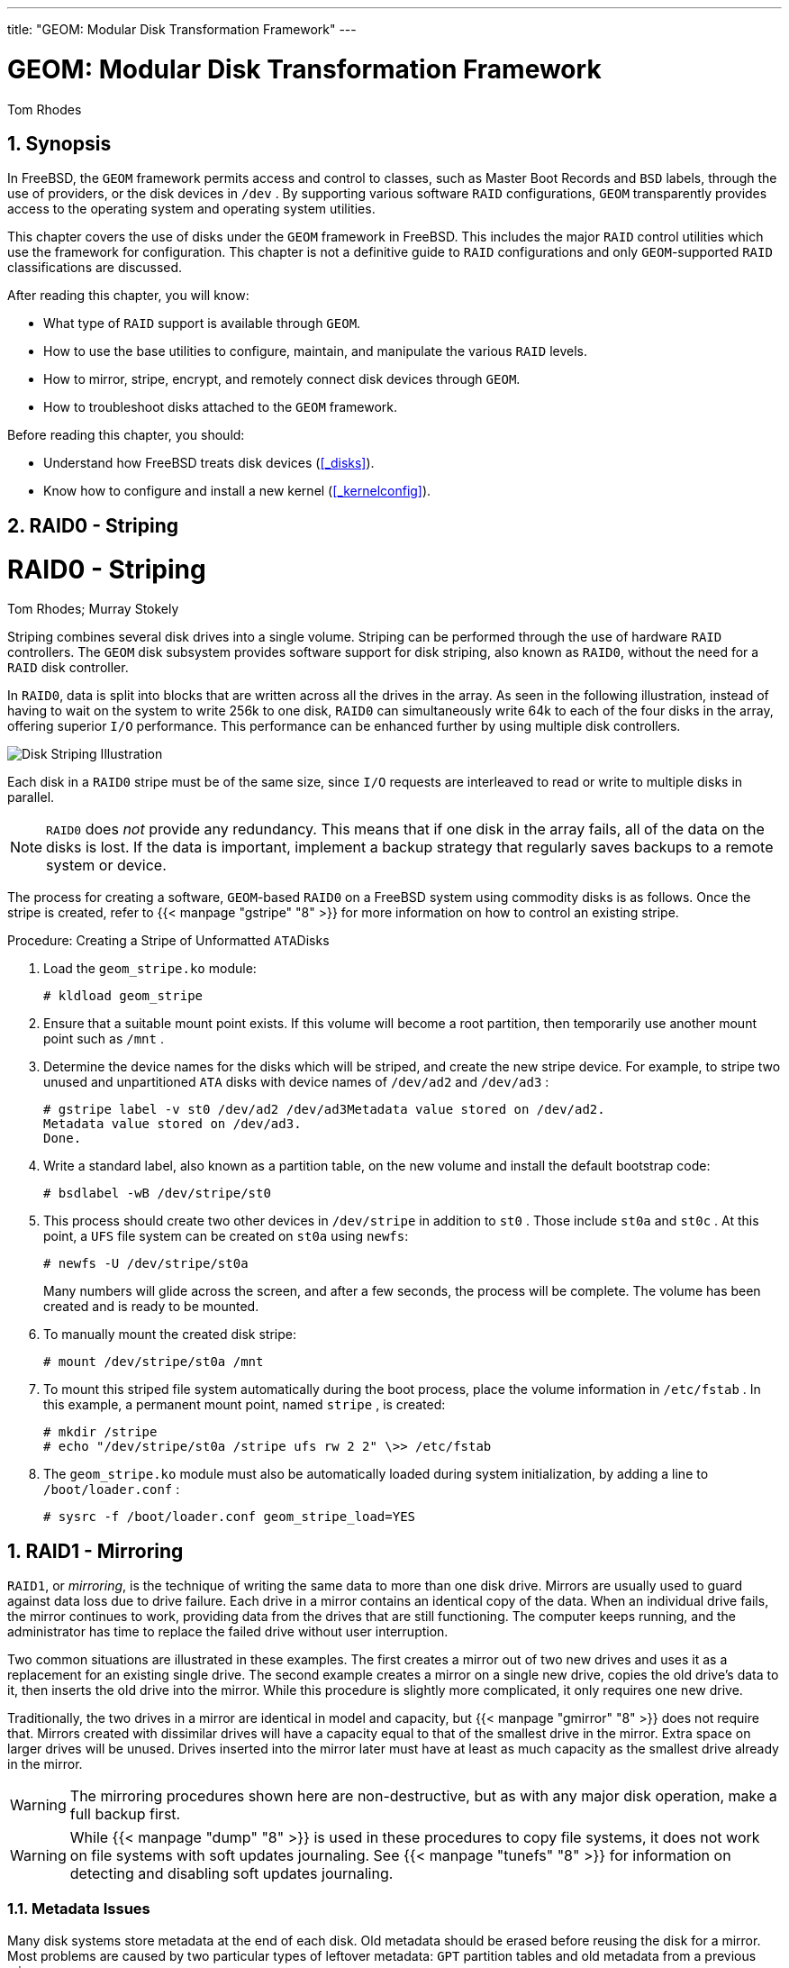 ---
title: "GEOM: Modular Disk Transformation Framework"
---
[[_geom]]
= GEOM: Modular Disk Transformation Framework
:doctype: book
:sectnums:
:toc: left
:icons: font
:experimental:
:sourcedir: .
:imagesdir: ./images
Tom Rhodes

[[_geom_synopsis]]
== Synopsis

(((GEOM)))

(((GEOM Disk Framework)))


In FreeBSD, the [acronym]``GEOM`` framework permits access and control to classes, such as Master Boot Records and [acronym]``BSD`` labels, through the use of providers, or the disk devices in [path]``/dev``
.
By supporting various software [acronym]``RAID`` configurations, [acronym]``GEOM`` transparently provides access  to the operating system and operating system utilities.

This chapter covers the use of disks under the [acronym]``GEOM`` framework in FreeBSD.
This includes the major [acronym]``RAID`` control utilities which use the framework for configuration.
This chapter is not a definitive guide to [acronym]``RAID`` configurations and only [acronym]``GEOM``-supported [acronym]``RAID`` classifications are discussed.

After reading this chapter, you will know:

* What type of [acronym]``RAID`` support is available through [acronym]``GEOM``.
* How to use the base utilities to configure, maintain, and manipulate the various [acronym]``RAID``	  levels.
* How to mirror, stripe, encrypt, and remotely connect disk devices through [acronym]``GEOM``.
* How to troubleshoot disks attached to the [acronym]``GEOM`` framework.


Before reading this chapter, you should:

* Understand how FreeBSD treats disk devices (<<_disks>>).
* Know how to configure and install a new kernel (<<_kernelconfig>>).


[[_geom_striping]]
== RAID0 - Striping
= RAID0 - Striping
:imagesdir: ./images
Tom Rhodes; Murray Stokely

(((GEOM)))

(((Striping)))


Striping combines several disk drives into a single volume.
Striping can be performed through the use of hardware [acronym]``RAID`` controllers.
The [acronym]``GEOM`` disk subsystem provides software support for disk striping, also known as [acronym]``RAID0``, without the need for a [acronym]``RAID`` disk controller.

In [acronym]``RAID0``, data is split into blocks that are written across all the drives in the array.
As seen in the following illustration, instead of having to wait on the system to write 256k to one disk, [acronym]``RAID0`` can simultaneously write 64k to each of the four disks in the array, offering superior [acronym]``I/O`` performance.
This performance can be enhanced further by using multiple disk controllers.



image::geom/striping[Disk Striping Illustration]


Each disk in a [acronym]``RAID0`` stripe must be of the same size, since [acronym]``I/O`` requests are interleaved to read or write to multiple disks in parallel.

[NOTE]
====
[acronym]``RAID0`` does _not_	provide any redundancy.
This means that if one disk in the array fails, all of the data on the disks is lost.
If the data is important, implement a backup strategy that regularly saves backups to a remote system or device.
====


The process for creating a software, [acronym]``GEOM``-based [acronym]``RAID0`` on a FreeBSD system using commodity disks is as follows.
Once the stripe is created, refer to  {{< manpage "gstripe" "8" >}}
 for more information on how to control an existing stripe.

.Procedure: Creating a Stripe of Unformatted [acronym]``ATA``Disks
. Load the [path]``geom_stripe.ko`` module:
+

----
# kldload geom_stripe
----
. Ensure that a suitable mount point exists. If this volume will become a root partition, then temporarily use another mount point such as [path]``/mnt`` .
. Determine the device names for the disks which will be striped, and create the new stripe device. For example, to stripe two unused and unpartitioned [acronym]``ATA`` disks with device names of [path]``/dev/ad2`` and [path]``/dev/ad3`` :
+

----
# gstripe label -v st0 /dev/ad2 /dev/ad3Metadata value stored on /dev/ad2.
Metadata value stored on /dev/ad3.
Done.
----
. Write a standard label, also known as a partition table, on the new volume and install the default bootstrap code:
+

----
# bsdlabel -wB /dev/stripe/st0
----
. This process should create two other devices in [path]``/dev/stripe`` in addition to [path]``st0`` . Those include [path]``st0a`` and [path]``st0c`` . At this point, a [acronym]``UFS`` file system can be created on [path]``st0a`` using [command]``newfs``:
+

----
# newfs -U /dev/stripe/st0a
----
+
Many numbers will glide across the screen, and after a few seconds, the process will be complete.
The volume has been created and is ready to be mounted.
. To manually mount the created disk stripe:
+

----
# mount /dev/stripe/st0a /mnt
----
. To mount this striped file system automatically during the boot process, place the volume information in [path]``/etc/fstab`` . In this example, a permanent mount point, named [path]``stripe`` , is created:
+

----
# mkdir /stripe
# echo "/dev/stripe/st0a /stripe ufs rw 2 2" \>> /etc/fstab
----
. The [path]``geom_stripe.ko`` module must also be automatically loaded during system initialization, by adding a line to [path]``/boot/loader.conf`` :
+

----
# sysrc -f /boot/loader.conf geom_stripe_load=YES
----


[[_geom_mirror]]
== RAID1 - Mirroring

(((GEOM)))

(((Disk Mirroring)))

(((RAID1)))

[acronym]``
RAID1``, or __mirroring__, is the technique of writing the same data to more than one disk drive.
Mirrors are usually used to guard against data loss due to drive failure.
Each drive in a mirror contains an identical copy of the data.
When an individual drive fails, the mirror continues to work, providing data from the drives that are still functioning.
The computer keeps running, and the administrator has time to replace the failed drive without user interruption.

Two common situations are illustrated in these examples.
The first creates a mirror out of two new drives and uses it as a replacement for an existing single drive.
The second example creates a mirror on a single new drive, copies the old drive's data to it, then inserts the old drive into the mirror.
While this procedure is slightly more complicated, it only requires one new drive.

Traditionally, the two drives in a mirror are identical in model and capacity, but  {{< manpage "gmirror" "8" >}}
 does not require that.
Mirrors created with dissimilar drives will have a capacity equal to that of the smallest drive in the mirror.
Extra space on larger drives will be unused.
Drives inserted into the mirror later must have at least as much capacity as the smallest drive already in the mirror.

[WARNING]
====
The mirroring procedures shown here are non-destructive, but as with any major disk operation, make a full backup first.
====

[WARNING]
====
While  {{< manpage "dump" "8" >}}
 is used in these procedures to copy file systems, it does not work on file systems with soft updates journaling.
See  {{< manpage "tunefs" "8" >}}
 for information on detecting and disabling soft updates journaling.
====

[[_geom_mirror_metadata]]
=== Metadata Issues


Many disk systems store metadata at the end of each disk.
Old metadata should be erased before reusing the disk for a mirror.
Most problems are caused by two particular types of leftover metadata: [acronym]``GPT`` partition tables and old metadata from a previous mirror.

[acronym]``GPT`` metadata can be erased with  {{< manpage "gpart" "8" >}}
.
This example erases both primary and backup [acronym]``GPT`` partition tables from disk [path]``ada8``
:

----
# gpart destroy -F ada8
----


A disk can be removed from an active mirror and the metadata erased in one step using  {{< manpage "gmirror" "8" >}}
.
Here, the example disk [path]``ada8``
 is removed from the active mirror [path]``gm4``
:

----
# gmirror remove gm4 ada8
----


If the mirror is not running, but old mirror metadata is still on the disk, use [command]``gmirror clear`` to remove it:

----
# gmirror clear ada8
----

 {{< manpage "gmirror" "8" >}}
 stores one block of metadata at the end of the disk.
Because [acronym]``GPT`` partition schemes also store metadata at the end of the disk, mirroring entire [acronym]``GPT`` disks with  {{< manpage "gmirror" "8" >}}
 is not recommended. [acronym]``MBR`` partitioning is used here because it only stores a partition table at the start of the disk and does not conflict with the mirror metadata.

[[_geom_mirror_two_new_disks]]
=== Creating a Mirror with Two New Disks


In this example, FreeBSD has already been installed on a single disk, [path]``ada0``
.
Two new disks, [path]``ada1``
 and [path]``ada2``
, have been connected to the system.
A new mirror will be created on these two disks and used to replace the old single disk.

The [path]``geom_mirror.ko``
 kernel module must either be built into the kernel or loaded at boot- or run-time.
Manually load the kernel module now:

----
# gmirror load
----


Create the mirror with the two new drives:

----
# gmirror label -v gm0 /dev/ada1 /dev/ada2
----

[path]``gm0``
 is a user-chosen device name assigned to the new mirror.
After the mirror has been started, this device name appears in [path]``/dev/mirror/``
.

[acronym]``MBR`` and [app]``bsdlabel`` partition tables can now be created on the mirror with  {{< manpage "gpart" "8" >}}
.
This example uses a traditional file system layout, with partitions for [path]``/``
, swap, [path]``/var``
, [path]``/tmp``
, and [path]``/usr``
.
A single [path]``/``
 and a swap partition will also work.

Partitions on the mirror do not have to be the same size as those on the existing disk, but they must be large enough to hold all the data already present on [path]``ada0``
.

----
# gpart create -s MBR mirror/gm0
# gpart add -t freebsd -a 4k mirror/gm0
# gpart show mirror/gm0=>       63  156301423  mirror/gm0  MBR  (74G)
         63         63                    - free -  (31k)
        126  156301299                 1  freebsd  (74G)
  156301425         61                    - free -  (30k)
----

----
# gpart create -s BSD mirror/gm0s1
# gpart add -t freebsd-ufs  -a 4k -s 2g mirror/gm0s1
# gpart add -t freebsd-swap -a 4k -s 4g mirror/gm0s1
# gpart add -t freebsd-ufs  -a 4k -s 2g mirror/gm0s1
# gpart add -t freebsd-ufs  -a 4k -s 1g mirror/gm0s1
# gpart add -t freebsd-ufs  -a 4k       mirror/gm0s1
# gpart show mirror/gm0s1=>        0  156301299  mirror/gm0s1  BSD  (74G)
          0          2                      - free -  (1.0k)
          2    4194304                   1  freebsd-ufs  (2.0G)
    4194306    8388608                   2  freebsd-swap  (4.0G)
   12582914    4194304                   4  freebsd-ufs  (2.0G)
   16777218    2097152                   5  freebsd-ufs  (1.0G)
   18874370  137426928                   6  freebsd-ufs  (65G)
  156301298          1                      - free -  (512B)
----


Make the mirror bootable by installing bootcode in the [acronym]``MBR`` and bsdlabel and setting the active slice:

----
# gpart bootcode -b /boot/mbr mirror/gm0
# gpart set -a active -i 1 mirror/gm0
# gpart bootcode -b /boot/boot mirror/gm0s1
----


Format the file systems on the new mirror, enabling soft-updates.

----
# newfs -U /dev/mirror/gm0s1a
# newfs -U /dev/mirror/gm0s1d
# newfs -U /dev/mirror/gm0s1e
# newfs -U /dev/mirror/gm0s1f
----


File systems from the original [path]``ada0``
	disk can now be copied onto the mirror with  {{< manpage "dump" "8" >}}
 and  {{< manpage "restore" "8" >}}
.

----
# mount /dev/mirror/gm0s1a /mnt
# dump -C16 -b64 -0aL -f - / | (cd /mnt && restore -rf -)
# mount /dev/mirror/gm0s1d /mnt/var
# mount /dev/mirror/gm0s1e /mnt/tmp
# mount /dev/mirror/gm0s1f /mnt/usr
# dump -C16 -b64 -0aL -f - /var | (cd /mnt/var && restore -rf -)
# dump -C16 -b64 -0aL -f - /tmp | (cd /mnt/tmp && restore -rf -)
# dump -C16 -b64 -0aL -f - /usr | (cd /mnt/usr && restore -rf -)
----


Edit [path]``/mnt/etc/fstab``
 to point to the new mirror file systems:

[source]
----
# Device		Mountpoint	FStype	Options	Dump	Pass#
/dev/mirror/gm0s1a	/		ufs	rw	1	1
/dev/mirror/gm0s1b	none		swap	sw	0	0
/dev/mirror/gm0s1d	/var		ufs	rw	2	2
/dev/mirror/gm0s1e	/tmp		ufs	rw	2	2
/dev/mirror/gm0s1f	/usr		ufs	rw	2	2
----


If the [path]``geom_mirror.ko``
 kernel module has not been built into the kernel, [path]``/mnt/boot/loader.conf``
 is edited to load the module at boot:

[source]
----
geom_mirror_load="YES"
----


Reboot the system to test the new mirror and verify that all data has been copied.
The [acronym]``BIOS`` will see the mirror as two individual drives rather than a mirror.
Because the drives are identical, it does not matter which is selected to boot.

See <<_gmirror_troubleshooting>> if there are problems booting.
Powering down and disconnecting the original [path]``ada0``
 disk will allow it to be kept as an offline backup.

In use, the mirror will behave just like the original single drive.

[[_geom_mirror_existing_drive]]
=== Creating a Mirror with an Existing Drive


In this example, FreeBSD has already been installed on a single disk, [path]``ada0``
.
A new disk, [path]``ada1``
, has been connected to the system.
A one-disk mirror will be created on the new disk, the existing system copied onto it, and then the old disk will be inserted into the mirror.
This slightly complex procedure is required because [command]``gmirror`` needs to put a 512-byte block of metadata at the end of each disk, and the existing [path]``ada0``
 has usually had all of its space already allocated.

Load the [path]``geom_mirror.ko``
 kernel module:

----
# gmirror load
----


Check the media size of the original disk with [command]``diskinfo``:

----
# diskinfo -v ada0 | head -n3/dev/ada0
	512             # sectorsize
	1000204821504   # mediasize in bytes (931G)
----


Create a mirror on the new disk.
To make certain that the mirror capacity is not any larger than the original [path]``ada0``
 drive,  {{< manpage "gnop" "8" >}}
 is used to create a fake drive of the exact same size.
This drive does not store any data, but is used only to limit the size of the mirror.
When  {{< manpage "gmirror" "8" >}}
 creates the mirror, it will restrict the capacity to the size of [path]``gzero.nop``
, even if the new [path]``ada1``
 drive has more space.
Note that the [replaceable]``1000204821504`` in the second line is equal to [path]``ada0``
's media size as shown by [command]``diskinfo`` above.

----
# geom zero load
# gnop create -s 1000204821504 gzero
# gmirror label -v gm0 gzero.nop ada1
# gmirror forget gm0
----


Since [path]``gzero.nop``
 does not store any data, the mirror does not see it as connected.
The mirror is told to "`forget`"
 unconnected components, removing references to [path]``gzero.nop``
.
The result is a mirror device containing only a single disk, [path]``ada1``
.

After creating [path]``gm0``
, view the partition table on [path]``ada0``
.
This output is from a 1{nbsp}TB drive.
If there is some unallocated space at the end of the drive, the contents may be copied directly from [path]``ada0``
 to the new mirror.

However, if the output shows that all of the space on the disk is allocated, as in the following listing, there is no space available for the 512-byte mirror metadata at the end of the disk.

----
# gpart show ada0=>        63  1953525105        ada0  MBR  (931G)
          63  1953525105           1  freebsd  [active]  (931G)
----


In this case, the partition table must be edited to reduce the capacity by one sector on [path]``mirror/gm0``
.
The procedure will be explained later.

In either case, partition tables on the primary disk should be first copied using [command]``gpart backup``	and [command]``gpart restore``.

----
# gpart backup ada0 > table.ada0
# gpart backup ada0s1 > table.ada0s1
----


These commands create two files, [path]``table.ada0``
 and [path]``table.ada0s1``
.
This example is from a 1{nbsp}TB drive:

----
# cat table.ada0MBR 4
1 freebsd         63 1953525105   [active]
----

----
# cat table.ada0s1BSD 8
1  freebsd-ufs          0    4194304
2 freebsd-swap    4194304   33554432
4  freebsd-ufs   37748736   50331648
5  freebsd-ufs   88080384   41943040
6  freebsd-ufs  130023424  838860800
7  freebsd-ufs  968884224  984640881
----


If no free space is shown at the end of the disk, the size of both the slice and the last partition must be reduced by one sector.
Edit the two files, reducing the size of both the slice and last partition by one.
These are the last numbers in each listing.

----
# cat table.ada0MBR 4
1 freebsd         63[active]
----

----
# cat table.ada0s1BSD 8
1  freebsd-ufs          0    4194304
2 freebsd-swap    4194304   33554432
4  freebsd-ufs   37748736   50331648
5  freebsd-ufs   88080384   41943040
6  freebsd-ufs  130023424  838860800
7  freebsd-ufs  968884224
----


If at least one sector was unallocated at the end of the disk, these two files can be used without modification.

Now restore the partition table into [path]``mirror/gm0``
:

----
# gpart restore mirror/gm0 < table.ada0
# gpart restore mirror/gm0s1 < table.ada0s1
----


Check the partition table with [command]``gpart show``.
This example has [path]``gm0s1a``
 for [path]``/``
, [path]``gm0s1d``
 for [path]``/var``
, [path]``gm0s1e``
 for [path]``/usr``
, [path]``gm0s1f``
 for [path]``/data1``
, and [path]``gm0s1g``
 for [path]``/data2``
.

----
# gpart show mirror/gm0=>        63  1953525104  mirror/gm0  MBR  (931G)
          63  1953525042           1  freebsd  [active]  (931G)
  1953525105          62              - free -  (31k)
# gpart show mirror/gm0s1=>         0  1953525042  mirror/gm0s1  BSD  (931G)
           0     2097152             1  freebsd-ufs  (1.0G)
     2097152    16777216             2  freebsd-swap  (8.0G)
    18874368    41943040             4  freebsd-ufs  (20G)
    60817408    20971520             5  freebsd-ufs  (10G)
    81788928   629145600             6  freebsd-ufs  (300G)
   710934528  1242590514             7  freebsd-ufs  (592G)
  1953525042          63                - free -  (31k)
----


Both the slice and the last partition must have at least one free block at the end of the disk.

Create file systems on these new partitions.
The number of partitions will vary to match the original disk, [path]``ada0``
.

----
# newfs -U /dev/mirror/gm0s1a
# newfs -U /dev/mirror/gm0s1d
# newfs -U /dev/mirror/gm0s1e
# newfs -U /dev/mirror/gm0s1f
# newfs -U /dev/mirror/gm0s1g
----


Make the mirror bootable by installing bootcode in the [acronym]``MBR`` and bsdlabel and setting the active slice:

----
# gpart bootcode -b /boot/mbr mirror/gm0
# gpart set -a active -i 1 mirror/gm0
# gpart bootcode -b /boot/boot mirror/gm0s1
----


Adjust [path]``/etc/fstab``
 to use the new partitions on the mirror.
Back up this file first by copying it to [path]``/etc/fstab.orig``
.

----
# cp /etc/fstab /etc/fstab.orig
----


Edit [path]``/etc/fstab``
, replacing [path]``/dev/ada0``
 with [path]``mirror/gm0``
.

[source]
----
# Device		Mountpoint	FStype	Options	Dump	Pass#
/dev/mirror/gm0s1a	/		ufs	rw	1	1
/dev/mirror/gm0s1b	none		swap	sw	0	0
/dev/mirror/gm0s1d	/var		ufs	rw	2	2
/dev/mirror/gm0s1e	/usr		ufs	rw	2	2
/dev/mirror/gm0s1f	/data1		ufs	rw	2	2
/dev/mirror/gm0s1g	/data2		ufs	rw	2	2
----


If the [path]``geom_mirror.ko``
 kernel module has not been built into the kernel, edit [path]``/boot/loader.conf``
 to load it at boot:

[source]
----
geom_mirror_load="YES"
----


File systems from the original disk can now be copied onto the mirror with  {{< manpage "dump" "8" >}}
 and  {{< manpage "restore" "8" >}}
.
Each file system dumped with [command]``dump -L`` will create a snapshot first, which can take some time.

----
# mount /dev/mirror/gm0s1a /mnt
# dump -C16 -b64 -0aL -f - /    | (cd /mnt && restore -rf -)
# mount /dev/mirror/gm0s1d /mnt/var
# mount /dev/mirror/gm0s1e /mnt/usr
# mount /dev/mirror/gm0s1f /mnt/data1
# mount /dev/mirror/gm0s1g /mnt/data2
# dump -C16 -b64 -0aL -f - /usr | (cd /mnt/usr && restore -rf -)
# dump -C16 -b64 -0aL -f - /var | (cd /mnt/var && restore -rf -)
# dump -C16 -b64 -0aL -f - /data1 | (cd /mnt/data1 && restore -rf -)
# dump -C16 -b64 -0aL -f - /data2 | (cd /mnt/data2 && restore -rf -)
----


Restart the system, booting from [path]``ada1``
.
If everything is working, the system will boot from [path]``mirror/gm0``
, which now contains the same data as [path]``ada0``
 had previously.
See <<_gmirror_troubleshooting>> if there are problems booting.

At this point, the mirror still consists of only the single [path]``ada1``
 disk.

After booting from [path]``mirror/gm0``
	successfully, the final step is inserting [path]``ada0``
 into the mirror.

[IMPORTANT]
====
When [path]``ada0``
 is inserted into the mirror, its former contents will be overwritten by data from the mirror.
Make certain that [path]``mirror/gm0``
 has the same contents as [path]``ada0``
 before adding [path]``ada0``
 to the mirror.
If the contents previously copied by  {{< manpage "dump" "8" >}}
 and  {{< manpage "restore" "8" >}}
 are not identical to what was on [path]``ada0``
, revert [path]``/etc/fstab``
 to mount the file systems on [path]``ada0``
, reboot, and start the whole procedure again.
====

----
# gmirror insert gm0 ada0GEOM_MIRROR: Device gm0: rebuilding provider ada0
----


Synchronization between the two disks will start immediately.
Use [command]``gmirror status`` to view the progress.

----
# gmirror statusName    Status  Components
mirror/gm0  DEGRADED  ada1 (ACTIVE)
                      ada0 (SYNCHRONIZING, 64%)
----


After a while, synchronization will finish.

----
GEOM_MIRROR: Device gm0: rebuilding provider ada0 finished.
# gmirror statusName    Status  Components
mirror/gm0  COMPLETE  ada1 (ACTIVE)
                      ada0 (ACTIVE)
----

[path]``mirror/gm0``
 now consists of the two disks [path]``ada0``
 and [path]``ada1``
, and the contents are automatically synchronized with each other.
In use, [path]``mirror/gm0``
 will behave just like the original single drive.

[[_gmirror_troubleshooting]]
=== Troubleshooting


If the system no longer boots, [acronym]``BIOS``	settings may have to be changed to boot from one of the new mirrored drives.
Either mirror drive can be used for booting, as they contain identical data.

If the boot stops with this message, something is wrong with the mirror device:

----
Mounting from ufs:/dev/mirror/gm0s1a failed with error 19.

Loader variables:
  vfs.root.mountfrom=ufs:/dev/mirror/gm0s1a
  vfs.root.mountfrom.options=rw

Manual root filesystem specification:
  <fstype>:<device> [options]
      Mount <device> using filesystem <fstype>
      and with the specified (optional) option list.

    eg. ufs:/dev/da0s1a
        zfs:tank
        cd9660:/dev/acd0 ro
          (which is equivalent to: mount -t cd9660 -o ro /dev/acd0 /)

  ?               List valid disk boot devices
  .               Yield 1 second (for background tasks)
  <empty line>    Abort manual input

mountroot>
----


Forgetting to load the [path]``geom_mirror.ko``
	module in [path]``/boot/loader.conf``
 can cause this problem.
To fix it, boot from a FreeBSD installation media and choose `Shell` at the first prompt.
Then load the mirror module and mount the mirror device:

----
# gmirror load
# mount /dev/mirror/gm0s1a /mnt
----


Edit [path]``/mnt/boot/loader.conf``
, adding a line to load the mirror module:

[source]
----
geom_mirror_load="YES"
----


Save the file and reboot.

Other problems that cause `error 19`	require more effort to fix.
Although the system should boot from [path]``ada0``
, another prompt to select a shell will appear if [path]``/etc/fstab``
 is incorrect.
Enter `ufs:/dev/ada0s1a` at the boot loader prompt and press kbd:[Enter]
.
Undo the edits in [path]``/etc/fstab``
 then mount the file systems from the original disk ([path]``ada0``
) instead of the mirror.
Reboot the system and try the procedure again.

----
Enter full pathname of shell or RETURN for /bin/sh:
# cp /etc/fstab.orig /etc/fstab
# reboot
----

=== Recovering from Disk Failure


The benefit of disk mirroring is that an individual disk can fail without causing the mirror to lose any data.
In the above example, if [path]``ada0``
 fails, the mirror will continue to work, providing data from the remaining working drive, [path]``ada1``
.

To replace the failed drive, shut down the system and physically replace the failed drive with a new drive of equal or greater capacity.
Manufacturers use somewhat arbitrary values when rating drives in gigabytes, and the only way to really be sure is to compare the total count of sectors shown by [command]``diskinfo -v``.
A drive with larger capacity than the mirror will work, although the extra space on the new drive will not be used.

After the computer is powered back up, the mirror will be running in a "`degraded`"
 mode with only one drive.
The mirror is told to forget drives that are not currently connected:

----
# gmirror forget gm0
----


Any old metadata should be cleared from the replacement disk using the instructions in <<_geom_mirror_metadata>>.
Then the replacement disk, [path]``ada4``
 for this example, is inserted into the mirror:

----
# gmirror insert gm0 /dev/ada4
----


Resynchronization begins when the new drive is inserted into the mirror.
This process of copying mirror data to a new drive can take a while.
Performance of the mirror will be greatly reduced during the copy, so inserting new drives is best done when there is low demand on the computer.

Progress can be monitored with [command]``gmirror
	  status``, which shows drives that are being synchronized and the percentage of completion.
During resynchronization, the status will be ``DEGRADED``, changing to `COMPLETE` when the process is finished.

[[_geom_raid3]]
== RAID3 - Byte-level Striping with Dedicated Parity
= RAID3 - Byte-level Striping with
	Dedicated Parity
:imagesdir: ./images
Mark Gladman; Daniel Gerzo; Tom Rhodes; Murray Stokely

(((GEOM)))

(((RAID3)))

[acronym]``
RAID``3 is a method used to combine several disk drives into a single volume with a dedicated parity disk.
In a [acronym]``RAID``3 system, data is split up into a number of bytes that are written across all the drives in the array except for one disk which acts as a dedicated parity disk.
This means that disk reads from a [acronym]``RAID``3 implementation access all disks in the array.
Performance can be enhanced by using multiple disk controllers.
The [acronym]``RAID``3 array provides a fault tolerance of 1 drive, while providing a capacity of 1 - 1/n times the total capacity of all drives in the array, where n is the number of hard drives in the array.
Such a configuration is mostly suitable for storing data of larger sizes such as multimedia files.

At least 3 physical hard drives are required to build a [acronym]``RAID``3 array.
Each disk must be of the same size, since [acronym]``I/O`` requests are interleaved to read or write to multiple disks in parallel.
Also, due to the nature of [acronym]``RAID``3, the number of drives must be equal to 3, 5, 9, 17, and so on, or 2^n + 1.

This section demonstrates how to create a software [acronym]``RAID``3 on a FreeBSD system.

[NOTE]
====
While it is theoretically possible to boot from a [acronym]``RAID``3 array on FreeBSD, that configuration is uncommon and is not advised.
====

=== Creating a Dedicated RAID3 Array


In FreeBSD, support for [acronym]``RAID``3 is implemented by the  {{< manpage "graid3" "8" >}}[acronym]``GEOM``	class.
Creating a dedicated [acronym]``RAID``3 array on FreeBSD requires the following steps.


. First, load the [path]``geom_raid3.ko`` kernel module by issuing one of the following commands:
+

----
# graid3 load
----
+
or:
+

----
# kldload geom_raid3
----
. Ensure that a suitable mount point exists. This command creates a new directory to use as the mount point:
+

----
# mkdir /multimedia
----
. Determine the device names for the disks which will be added to the array, and create the new [acronym]``RAID``3 device. The final device listed will act as the dedicated parity disk. This example uses three unpartitioned [acronym]``ATA`` drives: [path]``ada1`` and [path]``ada2`` for data, and [path]``ada3`` for parity.
+

----
# graid3 label -v gr0 /dev/ada1 /dev/ada2 /dev/ada3Metadata value stored on /dev/ada1.
Metadata value stored on /dev/ada2.
Metadata value stored on /dev/ada3.
Done.
----
. Partition the newly created [path]``gr0`` device and put a [acronym]``UFS`` file system on it:
+

----
# gpart create -s GPT /dev/raid3/gr0
# gpart add -t freebsd-ufs /dev/raid3/gr0
# newfs -j /dev/raid3/gr0p1
----
+
Many numbers will glide across the screen, and after a bit of time, the process will be complete.
The volume has been created and is ready to be mounted:
+

----
# mount /dev/raid3/gr0p1 /multimedia/
----
+
The [acronym]``RAID``3 array is now ready to use.


Additional configuration is needed to retain this setup across system reboots.


. The [path]``geom_raid3.ko`` module must be loaded before the array can be mounted. To automatically load the kernel module during system initialization, add the following line to [path]``/boot/loader.conf`` :
+

[source]
----
geom_raid3_load="YES"
----
. The following volume information must be added to [path]``/etc/fstab`` in order to automatically mount the array's file system during the system boot process:
+

[source]
----
/dev/raid3/gr0p1	/multimedia	ufs	rw	2	2
----


[[_geom_graid]]
== Software RAID Devices
= Software RAID Devices
:imagesdir: ./images
Warren Block

(((GEOM)))

(((Software RAID Devices,Hardware-assisted RAID)))


Some motherboards and expansion cards add some simple hardware, usually just a [acronym]``ROM``, that allows the computer to boot from a [acronym]``RAID`` array.
After booting, access to the [acronym]``RAID`` array is handled by software running on the computer's main processor.
This "`hardware-assisted software
	[acronym]``RAID```"
 gives [acronym]``RAID`` arrays that are not dependent on any particular operating system, and which are functional even before an operating system is loaded.

Several levels of [acronym]``RAID`` are supported, depending on the hardware in use.
See  {{< manpage "graid" "8" >}}
 for a complete list.

 {{< manpage "graid" "8" >}}
 requires the [path]``geom_raid.ko``
 kernel module, which is included in the [path]``GENERIC``
 kernel starting with FreeBSD{nbsp}9.1.
If needed, it can be loaded manually with [command]``graid load``.

[[_geom_graid_creating]]
=== Creating an Array


Software [acronym]``RAID`` devices often have a menu that can be entered by pressing special keys when the computer is booting.
The menu can be used to create and delete [acronym]``RAID`` arrays.
  {{< manpage "graid" "8" >}}
 can also create arrays directly from the command line.

[command]``graid label`` is used to create a new array.
The motherboard used for this example has an Intel software [acronym]``RAID`` chipset, so the Intel metadata format is specified.
The new array is given a label of [path]``gm0``
, it is a mirror ([acronym]``RAID1``), and uses drives [path]``ada0``
 and [path]``ada1``
.

[CAUTION]
====
Some space on the drives will be overwritten when they are made into a new array.
Back up existing data first!
====

----
# graid label Intel gm0 RAID1 ada0 ada1GEOM_RAID: Intel-a29ea104: Array Intel-a29ea104 created.
GEOM_RAID: Intel-a29ea104: Disk ada0 state changed from NONE to ACTIVE.
GEOM_RAID: Intel-a29ea104: Subdisk gm0:0-ada0 state changed from NONE to ACTIVE.
GEOM_RAID: Intel-a29ea104: Disk ada1 state changed from NONE to ACTIVE.
GEOM_RAID: Intel-a29ea104: Subdisk gm0:1-ada1 state changed from NONE to ACTIVE.
GEOM_RAID: Intel-a29ea104: Array started.
GEOM_RAID: Intel-a29ea104: Volume gm0 state changed from STARTING to OPTIMAL.
Intel-a29ea104 created
GEOM_RAID: Intel-a29ea104: Provider raid/r0 for volume gm0 created.
----


A status check shows the new mirror is ready for use:

----
# graid statusName   Status  Components
raid/r0  OPTIMAL  ada0 (ACTIVE (ACTIVE))
                  ada1 (ACTIVE (ACTIVE))
----


The array device appears in [path]``/dev/raid/``
.
The first array is called [path]``r0``
.
Additional arrays, if present, will be [path]``r1``
, [path]``r2``
, and so on.

The [acronym]``BIOS`` menu on some of these devices can create arrays with special characters in their names.
To avoid problems with those special characters, arrays are given simple numbered names like [path]``r0``
.
To show the actual labels, like [path]``gm0``
 in the example above, use  {{< manpage "sysctl" "8" >}}
:

----
# sysctl kern.geom.raid.name_format=1
----

[[_geom_graid_volumes]]
=== Multiple Volumes


Some software [acronym]``RAID`` devices support more than one _volume_ on an array.
Volumes work like partitions, allowing space on the physical drives to be split and used in different ways.
For example, Intel software [acronym]``RAID`` devices support two volumes.
This example creates a 40{nbsp}G mirror for safely storing the operating system, followed by a 20{nbsp}G [acronym]``RAID0`` (stripe) volume for fast temporary storage:

----
# graid label -S 40G Intel gm0 RAID1 ada0 ada1
# graid add -S 20G gm0 RAID0
----


Volumes appear as additional [path]``rX``
 entries in [path]``/dev/raid/``
.
An array with two volumes will show [path]``r0``
 and [path]``r1``
.

See  {{< manpage "graid" "8" >}}
 for the number of volumes supported by different software [acronym]``RAID`` devices.

[[_geom_graid_converting]]
=== Converting a Single Drive to a Mirror


Under certain specific conditions, it is possible to convert an existing single drive to a  {{< manpage "graid" "8" >}}
 array without reformatting.
To avoid data loss during the conversion, the existing drive must meet these minimum requirements:

* The drive must be partitioned with the [acronym]``MBR`` partitioning scheme. [acronym]``GPT`` or other partitioning schemes with metadata at the end of the drive will be overwritten and corrupted by the  {{< manpage "graid" "8" >}} metadata.
* There must be enough unpartitioned and unused space at the end of the drive to hold the  {{< manpage "graid" "8" >}} metadata. This metadata varies in size, but the largest occupies 64{nbsp}M, so at least that much free space is recommended.


If the drive meets these requirements, start by making a full backup.
Then create a single-drive mirror with that drive:

----
# graid label Intel gm0 RAID1 ada0 NONE
----

 {{< manpage "graid" "8" >}}
 metadata was written to the end of the drive in the unused space.
A second drive can now be inserted into the mirror:

----
# graid insert raid/r0 ada1
----


Data from the original drive will immediately begin to be copied to the second drive.
The mirror will operate in degraded status until the copy is complete.

[[_geom_graid_inserting]]
=== Inserting New Drives into the Array


Drives can be inserted into an array as replacements for drives that have failed or are missing.
If there are no failed or missing drives, the new drive becomes a spare.
For example, inserting a new drive into a working two-drive mirror results in a two-drive mirror with one spare drive, not a three-drive mirror.

In the example mirror array, data immediately begins to be copied to the newly-inserted drive.
Any existing information on the new drive will be overwritten.

----
# graid insert raid/r0 ada1GEOM_RAID: Intel-a29ea104: Disk ada1 state changed from NONE to ACTIVE.
GEOM_RAID: Intel-a29ea104: Subdisk gm0:1-ada1 state changed from NONE to NEW.
GEOM_RAID: Intel-a29ea104: Subdisk gm0:1-ada1 state changed from NEW to REBUILD.
GEOM_RAID: Intel-a29ea104: Subdisk gm0:1-ada1 rebuild start at 0.
----

[[_geom_graid_removing]]
=== Removing Drives from the Array


Individual drives can be permanently removed from a from an array and their metadata erased:

----
# graid remove raid/r0 ada1GEOM_RAID: Intel-a29ea104: Disk ada1 state changed from ACTIVE to OFFLINE.
GEOM_RAID: Intel-a29ea104: Subdisk gm0:1-[unknown] state changed from ACTIVE to NONE.
GEOM_RAID: Intel-a29ea104: Volume gm0 state changed from OPTIMAL to DEGRADED.
----

[[_geom_graid_stopping]]
=== Stopping the Array


An array can be stopped without removing metadata from the drives.
The array will be restarted when the system is booted.

----
# graid stop raid/r0
----

[[_geom_graid_status]]
=== Checking Array Status


Array status can be checked at any time.
After a drive was added to the mirror in the example above, data is being copied from the original drive to the new drive:

----
# graid statusName    Status  Components
raid/r0  DEGRADED  ada0 (ACTIVE (ACTIVE))
                   ada1 (ACTIVE (REBUILD 28%))
----


Some types of arrays, like `RAID0` or ``CONCAT``, may not be shown in the status report if disks have failed.
To see these partially-failed arrays, add [option]``-ga``:

----
# graid status -gaName  Status  Components
Intel-e2d07d9a  BROKEN  ada6 (ACTIVE (ACTIVE))
----

[[_geom_graid_deleting]]
=== Deleting Arrays


Arrays are destroyed by deleting all of the volumes from them.
When the last volume present is deleted, the array is stopped and metadata is removed from the drives:

----
# graid delete raid/r0
----

[[_geom_graid_unexpected]]
=== Deleting Unexpected Arrays


Drives may unexpectedly contain  {{< manpage "graid" "8" >}}
 metadata, either from previous use or manufacturer testing.  {{< manpage "graid" "8" >}}
 will detect these drives and create an array, interfering with access to the individual drive.
To remove the unwanted metadata:


. Boot the system. At the boot menu, select `2` for the loader prompt. Enter:
+

----
OKset kern.geom.raid.enable=0OKboot
----
+
The system will boot with  {{< manpage "graid" "8" >}}
disabled.
. Back up all data on the affected drive.
. As a workaround,  {{< manpage "graid" "8" >}} array detection can be disabled by adding
+

[source]
----
kern.geom.raid.enable=0
----
+
to [path]``/boot/loader.conf``
.
+ 
To permanently remove the  {{< manpage "graid" "8" >}}
metadata from the affected drive, boot a FreeBSD installation [acronym]``CD-ROM`` or memory stick, and select ``Shell``.
Use [command]``status``	    to find the name of the array, typically ``raid/r0``:
+

----
# graid statusName   Status  Components
raid/r0  OPTIMAL  ada0 (ACTIVE (ACTIVE))
                  ada1 (ACTIVE (ACTIVE))
----
+
Delete the volume by name:
+

----
# graid delete raid/r0
----
+
If there is more than one volume shown, repeat the process for each volume.
After the last array has been deleted, the volume will be destroyed.
+ 
Reboot and verify data, restoring from backup if necessary.
After the metadata has been removed, the `kern.geom.raid.enable=0` entry in [path]``/boot/loader.conf``
can also be removed.


[[_geom_ggate]]
== GEOM Gate Network

[acronym]``
GEOM`` provides a simple mechanism for providing remote access to devices such as disks, [acronym]``CD``s, and file systems through the use of the [acronym]``GEOM`` Gate network daemon, [app]``ggated``.
The system with the device runs the server daemon which handles requests made by clients using [app]``ggatec``.
The devices should not contain any sensitive data as the connection between the client and the server is not encrypted.

Similar to [acronym]``NFS``, which is discussed in <<_network_nfs>>, [app]``ggated`` is configured using an exports file.
This file specifies which systems are permitted to access the exported resources and what level of access they are offered.
For example, to give the client [ipaddress]``192.168.1.5``
 read and write access to the fourth slice on the first [acronym]``SCSI`` disk, create [path]``/etc/gg.exports``
 with this line:

[source]
----
192.168.1.5 RW /dev/da0s4d
----


Before exporting the device, ensure it is not currently mounted.
Then, start [app]``ggated``:

----
# ggated
----


Several options are available for specifying an alternate listening port or changing the default location of the exports file.
Refer to  {{< manpage "ggated" "8" >}}
 for details.

To access the exported device on the client machine, first use [command]``ggatec`` to specify the [acronym]``IP`` address of the server and the device name of the exported device.
If successful, this command will display a `ggate` device name to mount.
Mount that specified device name on a free mount point.
This example connects to the [path]``/dev/da0s4d``
 partition on ``192.168.1.1``, then mounts [path]``/dev/ggate0``
 on [path]``/mnt``
:

----
# ggatec create -o rw 192.168.1.1 /dev/da0s4dggate0
# mount /dev/ggate0 /mnt
----


The device on the server may now be accessed through [path]``/mnt``
 on the client.
For more details about [command]``ggatec`` and a few usage examples, refer to  {{< manpage "ggatec" "8" >}}
.

[NOTE]
====
The mount will fail if the device is currently mounted on either the server or any other client on the network.
If simultaneous access is needed to network resources, use [acronym]``NFS`` instead.
====


When the device is no longer needed, unmount it with [command]``umount`` so that the resource is available to other clients.

[[_geom_glabel]]
== Labeling Disk Devices

(((Disk Labels)))


During system initialization, the FreeBSD kernel creates device nodes as devices are found.
This method of probing for devices raises some issues.
For instance, what if a new disk device is added via [acronym]``USB``?  It is likely that a flash device may be handed the device name of [path]``da0``
 and the original [path]``da0``
 shifted to [path]``da1``
.
This will cause issues mounting file systems if they are listed in [path]``/etc/fstab``
 which may also prevent the system from booting.

One solution is to chain [acronym]``SCSI`` devices in order so a new device added to the [acronym]``SCSI`` card will be issued unused device numbers.
But what about [acronym]``USB`` devices which may replace the primary [acronym]``SCSI`` disk?  This happens because [acronym]``USB`` devices are usually probed before the [acronym]``SCSI`` card.
One solution is to only insert these devices after the system has been booted.
Another method is to use only a single [acronym]``ATA`` drive and never list the [acronym]``SCSI`` devices in [path]``/etc/fstab``
.

A better solution is to use [command]``glabel`` to label the disk devices and use the labels in [path]``/etc/fstab``
.
Because [command]``glabel`` stores the label in the last sector of a given provider, the label will remain persistent across reboots.
By using this label as a device, the file system may always be mounted regardless of what device node it is accessed through.

[NOTE]
====
[command]``glabel`` can create both transient and permanent labels.
Only permanent labels are consistent across reboots.
Refer to  {{< manpage "glabel" "8" >}}
 for more information on the differences between labels.
====

=== Label Types and Examples


Permanent labels can be a generic or a file system label.
Permanent file system labels can be created with  {{< manpage "tunefs" "8" >}}
 or  {{< manpage "newfs" "8" >}}
.
These types of labels are created in a sub-directory of [path]``/dev``
, and will be named according to the file system type.
For example, [acronym]``UFS``2 file system labels will be created in [path]``/dev/ufs``
.
Generic permanent labels can be created with [command]``glabel label``.
These are not file system specific and will be created in [path]``/dev/label``
.

Temporary labels are destroyed at the next reboot.
These labels are created in [path]``/dev/label``
 and are suited to experimentation.
A temporary label can be created using [command]``glabel create``.

To create a permanent label for a [acronym]``UFS``2 file system without destroying any data, issue the following command:

----
# tunefs -L home /dev/da3
----


A label should now exist in [path]``/dev/ufs``
	which may be added to [path]``/etc/fstab``
:

[source]
----
/dev/ufs/home		/home            ufs     rw              2      2
----

[NOTE]
====
The file system must not be mounted while attempting to run [command]``tunefs``.
====


Now the file system may be mounted:

----
# mount /home
----


From this point on, so long as the [path]``geom_label.ko``
 kernel module is loaded at boot with [path]``/boot/loader.conf``
 or the `GEOM_LABEL` kernel option is present, the device node may change without any ill effect on the system.

File systems may also be created with a default label by using the [option]``-L`` flag with [command]``newfs``.
Refer to  {{< manpage "newfs" "8" >}}
 for more information.

The following command can be used to destroy the label:

----
# glabel destroy home
----


The following example shows how to label the partitions of a boot disk.

.Labeling Partitions on the Boot Disk
====
By permanently labeling the partitions on the boot disk, the system should be able to continue to boot normally, even if the disk is moved to another controller or transferred to a different system.
For this example, it is assumed that a single [acronym]``ATA`` disk is used, which is currently recognized by the system as [path]``ad0``
.
It is also assumed that the standard FreeBSD partition scheme is used, with [path]``/``
, [path]``/var``
, [path]``/usr``
 and [path]``/tmp``
, as well as a swap partition.

Reboot the system, and at the  {{< manpage "loader" "8" >}}
 prompt, press kbd:[4]
 to boot into single user mode.
Then enter the following commands:

----
# glabel label rootfs /dev/ad0s1aGEOM_LABEL: Label for provider /dev/ad0s1a is label/rootfs
# glabel label var /dev/ad0s1dGEOM_LABEL: Label for provider /dev/ad0s1d is label/var
# glabel label usr /dev/ad0s1fGEOM_LABEL: Label for provider /dev/ad0s1f is label/usr
# glabel label tmp /dev/ad0s1eGEOM_LABEL: Label for provider /dev/ad0s1e is label/tmp
# glabel label swap /dev/ad0s1bGEOM_LABEL: Label for provider /dev/ad0s1b is label/swap
# exit
----

The system will continue with multi-user boot.
After the boot completes, edit [path]``/etc/fstab``
 and replace the conventional device names, with their respective labels.
The final [path]``/etc/fstab``
 will look like this:

[source]
----
# Device                Mountpoint      FStype  Options         Dump    Pass#
/dev/label/swap         none            swap    sw              0       0
/dev/label/rootfs       /               ufs     rw              1       1
/dev/label/tmp          /tmp            ufs     rw              2       2
/dev/label/usr          /usr            ufs     rw              2       2
/dev/label/var          /var            ufs     rw              2       2
----

The system can now be rebooted.
If everything went well, it will come up normally and [command]``mount``	  will show:

----
# mount/dev/label/rootfs on / (ufs, local)
devfs on /dev (devfs, local)
/dev/label/tmp on /tmp (ufs, local, soft-updates)
/dev/label/usr on /usr (ufs, local, soft-updates)
/dev/label/var on /var (ufs, local, soft-updates)
----
====


The  {{< manpage "glabel" "8" >}}
 class supports a label type for [acronym]``UFS`` file systems, based on the unique file system id, ``ufsid``.
These labels may be found in [path]``/dev/ufsid``
 and are created automatically during system startup.
It is possible to use `ufsid` labels to mount partitions using [path]``/etc/fstab``
.
Use [command]``glabel
	  status`` to receive a list of file systems and their corresponding `ufsid` labels:

----
% glabel statusName  Status  Components
ufsid/486b6fc38d330916     N/A  ad4s1d
ufsid/486b6fc16926168e     N/A  ad4s1f
----


In the above example, [path]``ad4s1d``
	represents [path]``/var``
, while [path]``ad4s1f``
 represents [path]``/usr``
.
Using the `ufsid` values shown, these partitions may now be mounted with the following entries in [path]``/etc/fstab``
:

[source]
----
/dev/ufsid/486b6fc38d330916        /var        ufs        rw        2      2
/dev/ufsid/486b6fc16926168e        /usr        ufs        rw        2      2
----


Any partitions with `ufsid` labels can be mounted in this way, eliminating the need to manually create permanent labels, while still enjoying the benefits of device name independent mounting.

[[_geom_gjournal]]
== UFS Journaling Through GEOM

(((GEOM)))

(((Journaling)))


Support for journals on [acronym]``UFS`` file systems is available on FreeBSD.
The implementation is provided through the [acronym]``GEOM`` subsystem and is configured using [command]``gjournal``.
Unlike other file system journaling implementations, the [command]``gjournal`` method is block based and not implemented as part of the file system.
It is a [acronym]``GEOM`` extension.

Journaling stores a log of file system transactions, such as changes that make up a complete disk write operation, before meta-data and file writes are committed to the disk.
This transaction log can later be replayed to redo file system transactions, preventing file system inconsistencies.

This method provides another mechanism to protect against data loss and inconsistencies of the file system.
Unlike Soft Updates, which tracks and enforces meta-data updates, and snapshots, which create an image of the file system, a log is stored in disk space specifically for this task.
For better performance, the journal may be stored on another disk.
In this configuration, the journal provider or storage device should be listed after the device to enable journaling on.

The [path]``GENERIC``
 kernel provides support for [command]``gjournal``.
To automatically load the [path]``geom_journal.ko``
 kernel module at boot time, add the following line to [path]``/boot/loader.conf``
:

[source]
----
geom_journal_load="YES"
----


If a custom kernel is used, ensure the following line is in the kernel configuration file:

[source]
----
options	GEOM_JOURNAL
----


Once the module is loaded, a journal can be created on a new file system using the following steps.
In this example, [path]``da4``
 is a new [acronym]``SCSI`` disk:

----
# gjournal load
# gjournal label /dev/da4
----


This will load the module and create a [path]``/dev/da4.journal``
 device node on [path]``/dev/da4``
.

A [acronym]``UFS`` file system may now be created on the journaled device, then mounted on an existing mount point:

----
# newfs -O 2 -J /dev/da4.journal
# mount /dev/da4.journal /mnt
----

[NOTE]
====
In the case of several slices, a journal will be created for each individual slice.
For instance, if [path]``ad4s1``
 and [path]``ad4s2``
 are both slices, then [command]``gjournal`` will create [path]``ad4s1.journal``
 and [path]``ad4s2.journal``
.
====


Journaling may also be enabled on current file systems by using [command]``tunefs``.
However, _always_ make a backup before attempting to alter an existing file system.
In most cases, [command]``gjournal`` will fail if it is unable to create the journal, but this does not protect against data loss incurred as a result of misusing [command]``tunefs``.
Refer to  {{< manpage "gjournal" "8" >}}
 and  {{< manpage "tunefs" "8" >}}
 for more information about these commands.

It is possible to journal the boot disk of a FreeBSD system.
Refer to the article link:/doc/en_US.ISO8859-1/en_US.ISO8859-1/articles/gjournal-desktop[Implementing UFS
	Journaling on a Desktop PC] for detailed instructions.

ifdef::backend-docbook[]
[index]
== Index
// Generated automatically by the DocBook toolchain.
endif::backend-docbook[]